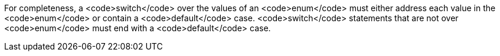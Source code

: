 For completeness, a <code>switch</code> over the values of an <code>enum</code> must either address each value in the <code>enum</code> or contain a <code>default</code> case. <code>switch</code> statements that are not over <code>enum</code> must end with a <code>default</code> case.

